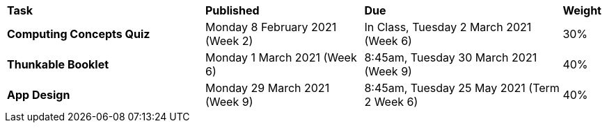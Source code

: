[cols="5,4,5,1"]
|===

^|*Task*
^|*Published*
^|*Due*
^|*Weight*

{set:cellbgcolor:white}
.^|*Computing Concepts Quiz*
.^|Monday 8 February 2021 (Week 2)
.^|In Class, Tuesday 2 March 2021 (Week 6)
^.^|30%

.^|*Thunkable Booklet*
.^|Monday 1 March 2021 (Week 6)
.^|8:45am, Tuesday 30 March 2021 (Week 9)
^.^|40%

.^|*App Design*
.^|Monday 29 March 2021 (Week 9)
.^|8:45am, Tuesday 25 May 2021 (Term 2 Week 6)
^.^|40%

|===
